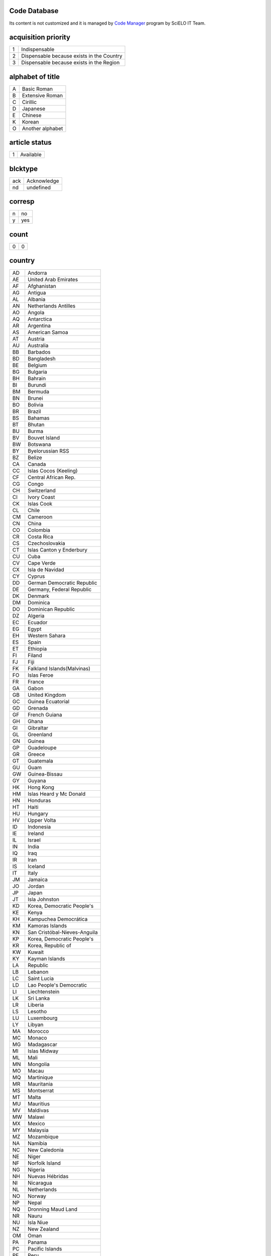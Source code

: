 .. pcprograms documentation master file, created by
   You can adapt this file completely to your liking, but it should at least
   contain the root `toctree` directive.

Code Database
=============

Its content is not customized and it is managed by `Code Manager <codemanager.html>`_ program by SciELO IT Team.


acquisition priority
====================
+-+-----------------------------------------+
|1|Indispensable                            |
+-+-----------------------------------------+
|2|Dispensable because exists in the Country|
+-+-----------------------------------------+
|3|Dispensable because exists in the Region |
+-+-----------------------------------------+

alphabet of title
=================
+-+----------------+
|A|Basic Roman     |
+-+----------------+
|B|Extensive Roman |
+-+----------------+
|C|Cirillic        |
+-+----------------+
|D|Japanese        |
+-+----------------+
|E|Chinese         |
+-+----------------+
|K|Korean          |
+-+----------------+
|O|Another alphabet|
+-+----------------+

article status
==============
+-+---------+
|1|Available|
+-+---------+

blcktype
========
+---+-----------+
|ack|Acknowledge|
+---+-----------+
|nd |undefined  |
+---+-----------+

corresp
=======
+-+---+
|n|no |
+-+---+
|y|yes|
+-+---+

count
=====
+-+-+
|0|0|
+-+-+

country
=======
+--+----------------------------+
|AD|Andorra                     |
+--+----------------------------+
|AE|United Arab Emirates        |
+--+----------------------------+
|AF|Afghanistan                 |
+--+----------------------------+
|AG|Antigua                     |
+--+----------------------------+
|AL|Albania                     |
+--+----------------------------+
|AN|Netherlands Antilles        |
+--+----------------------------+
|AO|Angola                      |
+--+----------------------------+
|AQ|Antarctica                  |
+--+----------------------------+
|AR|Argentina                   |
+--+----------------------------+
|AS|American Samoa              |
+--+----------------------------+
|AT|Austria                     |
+--+----------------------------+
|AU|Australia                   |
+--+----------------------------+
|BB|Barbados                    |
+--+----------------------------+
|BD|Bangladesh                  |
+--+----------------------------+
|BE|Belgium                     |
+--+----------------------------+
|BG|Bulgaria                    |
+--+----------------------------+
|BH|Bahrain                     |
+--+----------------------------+
|BI|Burundi                     |
+--+----------------------------+
|BM|Bermuda                     |
+--+----------------------------+
|BN|Brunei                      |
+--+----------------------------+
|BO|Bolivia                     |
+--+----------------------------+
|BR|Brazil                      |
+--+----------------------------+
|BS|Bahamas                     |
+--+----------------------------+
|BT|Bhutan                      |
+--+----------------------------+
|BU|Burma                       |
+--+----------------------------+
|BV|Bouvet Island               |
+--+----------------------------+
|BW|Botswana                    |
+--+----------------------------+
|BY|Byelorussian RSS            |
+--+----------------------------+
|BZ|Belize                      |
+--+----------------------------+
|CA|Canada                      |
+--+----------------------------+
|CC|Islas Cocos (Keeling)       |
+--+----------------------------+
|CF|Central African Rep.        |
+--+----------------------------+
|CG|Congo                       |
+--+----------------------------+
|CH|Switzerland                 |
+--+----------------------------+
|CI|Ivory Coast                 |
+--+----------------------------+
|CK|Islas Cook                  |
+--+----------------------------+
|CL|Chile                       |
+--+----------------------------+
|CM|Cameroon                    |
+--+----------------------------+
|CN|China                       |
+--+----------------------------+
|CO|Colombia                    |
+--+----------------------------+
|CR|Costa Rica                  |
+--+----------------------------+
|CS|Czechoslovakia              |
+--+----------------------------+
|CT|Islas Canton y Enderbury    |
+--+----------------------------+
|CU|Cuba                        |
+--+----------------------------+
|CV|Cape Verde                  |
+--+----------------------------+
|CX|Isla de Navidad             |
+--+----------------------------+
|CY|Cyprus                      |
+--+----------------------------+
|DD|German Democratic Republic  |
+--+----------------------------+
|DE|Germany, Federal Republic   |
+--+----------------------------+
|DK|Denmark                     |
+--+----------------------------+
|DM|Dominica                    |
+--+----------------------------+
|DO|Dominican Republic          |
+--+----------------------------+
|DZ|Algeria                     |
+--+----------------------------+
|EC|Ecuador                     |
+--+----------------------------+
|EG|Egypt                       |
+--+----------------------------+
|EH|Western Sahara              |
+--+----------------------------+
|ES|Spain                       |
+--+----------------------------+
|ET|Ethiopia                    |
+--+----------------------------+
|FI|Filand                      |
+--+----------------------------+
|FJ|Fiji                        |
+--+----------------------------+
|FK|Falkland Islands(Malvinas)  |
+--+----------------------------+
|FO|Islas Feroe                 |
+--+----------------------------+
|FR|France                      |
+--+----------------------------+
|GA|Gabon                       |
+--+----------------------------+
|GB|United Kingdom              |
+--+----------------------------+
|GC|Guinea Ecuatorial           |
+--+----------------------------+
|GD|Grenada                     |
+--+----------------------------+
|GF|French Guiana               |
+--+----------------------------+
|GH|Ghana                       |
+--+----------------------------+
|GI|Gibraltar                   |
+--+----------------------------+
|GL|Greenland                   |
+--+----------------------------+
|GN|Guinea                      |
+--+----------------------------+
|GP|Guadeloupe                  |
+--+----------------------------+
|GR|Greece                      |
+--+----------------------------+
|GT|Guatemala                   |
+--+----------------------------+
|GU|Guam                        |
+--+----------------------------+
|GW|Guinea-Bissau               |
+--+----------------------------+
|GY|Guyana                      |
+--+----------------------------+
|HK|Hong Kong                   |
+--+----------------------------+
|HM|Islas Heard y Mc Donald     |
+--+----------------------------+
|HN|Honduras                    |
+--+----------------------------+
|HT|Haiti                       |
+--+----------------------------+
|HU|Hungary                     |
+--+----------------------------+
|HV|Upper Volta                 |
+--+----------------------------+
|ID|Indonesia                   |
+--+----------------------------+
|IE|Ireland                     |
+--+----------------------------+
|IL|Israel                      |
+--+----------------------------+
|IN|India                       |
+--+----------------------------+
|IQ|Iraq                        |
+--+----------------------------+
|IR|Iran                        |
+--+----------------------------+
|IS|Iceland                     |
+--+----------------------------+
|IT|Italy                       |
+--+----------------------------+
|JM|Jamaica                     |
+--+----------------------------+
|JO|Jordan                      |
+--+----------------------------+
|JP|Japan                       |
+--+----------------------------+
|JT|Isla Johnston               |
+--+----------------------------+
|KD|Korea, Democratic People's  |
+--+----------------------------+
|KE|Kenya                       |
+--+----------------------------+
|KH|Kampuchea Democrática       |
+--+----------------------------+
|KM|Kamoras Islands             |
+--+----------------------------+
|KN|San Cristóbal-Nieves-Anguila|
+--+----------------------------+
|KP|Korea, Democratic People's  |
+--+----------------------------+
|KR|Korea, Republic of          |
+--+----------------------------+
|KW|Kuwait                      |
+--+----------------------------+
|KY|Kayman Islands              |
+--+----------------------------+
|LA|Republic                    |
+--+----------------------------+
|LB|Lebanon                     |
+--+----------------------------+
|LC|Saint Lucia                 |
+--+----------------------------+
|LD|Lao People's Democratic     |
+--+----------------------------+
|LI|Liechtenstein               |
+--+----------------------------+
|LK|Sri Lanka                   |
+--+----------------------------+
|LR|Liberia                     |
+--+----------------------------+
|LS|Lesotho                     |
+--+----------------------------+
|LU|Luxembourg                  |
+--+----------------------------+
|LY|Libyan                      |
+--+----------------------------+
|MA|Morocco                     |
+--+----------------------------+
|MC|Monaco                      |
+--+----------------------------+
|MG|Madagascar                  |
+--+----------------------------+
|MI|Islas Midway                |
+--+----------------------------+
|ML|Mali                        |
+--+----------------------------+
|MN|Mongolia                    |
+--+----------------------------+
|MO|Macau                       |
+--+----------------------------+
|MQ|Martinique                  |
+--+----------------------------+
|MR|Mauritania                  |
+--+----------------------------+
|MS|Montserrat                  |
+--+----------------------------+
|MT|Malta                       |
+--+----------------------------+
|MU|Mauritius                   |
+--+----------------------------+
|MV|Maldivas                    |
+--+----------------------------+
|MW|Malawi                      |
+--+----------------------------+
|MX|Mexico                      |
+--+----------------------------+
|MY|Malaysia                    |
+--+----------------------------+
|MZ|Mozambique                  |
+--+----------------------------+
|NA|Namibia                     |
+--+----------------------------+
|NC|New Caledonia               |
+--+----------------------------+
|NE|Niger                       |
+--+----------------------------+
|NF|Norfolk Island              |
+--+----------------------------+
|NG|Nigeria                     |
+--+----------------------------+
|NH|Nuevas Hébridas             |
+--+----------------------------+
|NI|Nicaragua                   |
+--+----------------------------+
|NL|Netherlands                 |
+--+----------------------------+
|NO|Norway                      |
+--+----------------------------+
|NP|Nepal                       |
+--+----------------------------+
|NQ|Dronning Maud Land          |
+--+----------------------------+
|NR|Nauru                       |
+--+----------------------------+
|NU|Isla Niue                   |
+--+----------------------------+
|NZ|New Zealand                 |
+--+----------------------------+
|OM|Oman                        |
+--+----------------------------+
|PA|Panama                      |
+--+----------------------------+
|PC|Pacific Islands             |
+--+----------------------------+
|PE|Peru                        |
+--+----------------------------+
|PF|French Polynesia            |
+--+----------------------------+
|PG|Papua New Guinea            |
+--+----------------------------+
|PH|Philippines                 |
+--+----------------------------+
|PK|Pakistan                    |
+--+----------------------------+
|PL|Poland                      |
+--+----------------------------+
|PM|S. Pedro y Miguelón         |
+--+----------------------------+
|PN|Islas Pitcairn              |
+--+----------------------------+
|PR|Puerto Rico                 |
+--+----------------------------+
|PT|Portugal                    |
+--+----------------------------+
|PU|Islands Miscellaneous       |
+--+----------------------------+
|PY|Paraguay                    |
+--+----------------------------+
|QA|Qatar                       |
+--+----------------------------+
|RE|Réunion                     |
+--+----------------------------+
|RO|Romania                     |
+--+----------------------------+
|RW|Rwanda                      |
+--+----------------------------+
|SA|Saudi Arabia                |
+--+----------------------------+
|SB|Islas Salomón Británico     |
+--+----------------------------+
|SC|Seichelles                  |
+--+----------------------------+
|SD|Sudan                       |
+--+----------------------------+
|SE|Sweden                      |
+--+----------------------------+
|SG|Singapur                    |
+--+----------------------------+
|SH|St. Helena                  |
+--+----------------------------+
|SJ|Islas Svalbard y Jan Mayen  |
+--+----------------------------+
|SK|Sikkim                      |
+--+----------------------------+
|SL|Sierra Leone                |
+--+----------------------------+
|SM|San Marino                  |
+--+----------------------------+
|SN|Senegal                     |
+--+----------------------------+
|SO|Somalia                     |
+--+----------------------------+
|SR|Suriname                    |
+--+----------------------------+
|ST|Sao Tome and Principe       |
+--+----------------------------+
|SU|URSS                        |
+--+----------------------------+
|SV|El Salvador                 |
+--+----------------------------+
|SY|Syrian Arab Republic        |
+--+----------------------------+
|SZ|Swaziland                   |
+--+----------------------------+
|TC|Turks and Caicos Islands    |
+--+----------------------------+
|TD|Chad                        |
+--+----------------------------+
|TG|Togo                        |
+--+----------------------------+
|TH|Thailand                    |
+--+----------------------------+
|TK|Islas Tokelau               |
+--+----------------------------+
|TN|Tunisia                     |
+--+----------------------------+
|TO|Tonga                       |
+--+----------------------------+
|TR|Turkey                      |
+--+----------------------------+
|TT|Trinidad and Tobago         |
+--+----------------------------+
|TW|Taiwan                      |
+--+----------------------------+
|TZ|Tanzania                    |
+--+----------------------------+
|UA|Ukrainian RSS               |
+--+----------------------------+
|UG|Uganda                      |
+--+----------------------------+
|UP|United States Pacific       |
+--+----------------------------+
|US|United States               |
+--+----------------------------+
|UY|Uruguay                     |
+--+----------------------------+
|VA|Vatican City State          |
+--+----------------------------+
|VC|Saint Vincent               |
+--+----------------------------+
|VE|Venezuela                   |
+--+----------------------------+
|VG|British Virgin Islands      |
+--+----------------------------+
|VN|Viet Nam                    |
+--+----------------------------+
|VU|Vanuatu                     |
+--+----------------------------+
|WF|Islas Wallis y Futuna       |
+--+----------------------------+
|WK|Isla Wake                   |
+--+----------------------------+
|WS|Samoa                       |
+--+----------------------------+
|YD|Yemen, Democratic           |
+--+----------------------------+
|YE|Yemen                       |
+--+----------------------------+
|YU|Iugoslavia                  |
+--+----------------------------+
|ZA|South Africa                |
+--+----------------------------+
|ZM|Zambia                      |
+--+----------------------------+
|ZR|Zaire                       |
+--+----------------------------+
|nd|Not defined                 |
+--+----------------------------+

ctdbid
======
+------+---------------------------------------------------------------------------+
|ACTR  |ACTR - Australian Clinical Trials Registry                                 |
+------+---------------------------------------------------------------------------+
|CT    |CT - Clinicaltrials.gov                                                    |
+------+---------------------------------------------------------------------------+
|ChiCTR|ChiCTR - Chinese Clinical Trial Register                                   |
+------+---------------------------------------------------------------------------+
|ISRCTN|ISRCTN - International Standard Randomised Controlled Trial Number Register|
+------+---------------------------------------------------------------------------+
|NTR   |NTR - Nederlands Trial Register                                            |
+------+---------------------------------------------------------------------------+
|UMIN  |UMIN - University Hospital Medical Information Network                     |
+------+---------------------------------------------------------------------------+

ctrbidtp
========
+-----+-----+
|ORCID|ORCID|
+-----+-----+

date
====
+-----+---------+
|Apr. |April    |
+-----+---------+
|Aug. |August   |
+-----+---------+
|Dec. |December |
+-----+---------+
|Feb. |February |
+-----+---------+
|Jan. |January  |
+-----+---------+
|July |July     |
+-----+---------+
|Jun. |June     |
+-----+---------+
|Mar. |March    |
+-----+---------+
|May  |May      |
+-----+---------+
|Nov. |November |
+-----+---------+
|Oct. |October  |
+-----+---------+
|Sept.|September|
+-----+---------+

dateiso
=======
+--------+--------+
|00000000|00000000|
+--------+--------+

deceased
========
+-+---+
|n|no |
+-+---+
|y|yes|
+-+---+

deposid
=======
+-+-------+
|1|Unicamp|
+-+-------+
|2|Unifesp|
+-+-------+
|3|Unesp  |
+-+-------+
|4|USP    |
+-+-------+
|5|ITA    |
+-+-------+
|6|UFSCar |
+-+-------+

doctopic
========
+--+-------------------+
|ab|abstracts          |
+--+-------------------+
|an|announcements      |
+--+-------------------+
|ax|annex              |
+--+-------------------+
|co|comments           |
+--+-------------------+
|cr|case report        |
+--+-------------------+
|ct|clinical trial     |
+--+-------------------+
|ed|editorial          |
+--+-------------------+
|er|correction         |
+--+-------------------+
|in|interview          |
+--+-------------------+
|le|letter             |
+--+-------------------+
|mt|methodology        |
+--+-------------------+
|oa|original article   |
+--+-------------------+
|pr|press release      |
+--+-------------------+
|pv|point-of-view      |
+--+-------------------+
|ra|review article     |
+--+-------------------+
|rc|recount            |
+--+-------------------+
|rn|research note      |
+--+-------------------+
|sc|brief communication|
+--+-------------------+
|tr|technical report   |
+--+-------------------+
|up|update             |
+--+-------------------+

doctype
=======
+---------------------+-----------------------------------+
|addended-article     |addended-article                   |
+---------------------+-----------------------------------+
|addendum             |addendum                           |
+---------------------+-----------------------------------+
|article              |article                            |
+---------------------+-----------------------------------+
|au                   |audio                              |
+---------------------+-----------------------------------+
|book                 |book                               |
+---------------------+-----------------------------------+
|chapter              |chapter                            |
+---------------------+-----------------------------------+
|commentary-article   |commentary-article                 |
+---------------------+-----------------------------------+
|companion            |companion                          |
+---------------------+-----------------------------------+
|corrected-article    |corrected-article                  |
+---------------------+-----------------------------------+
|database             |database                           |
+---------------------+-----------------------------------+
|figure               |figure                             |
+---------------------+-----------------------------------+
|letter               |letter                             |
+---------------------+-----------------------------------+
|object-of-concern    |object-of-concern                  |
+---------------------+-----------------------------------+
|other-object         |other object                       |
+---------------------+-----------------------------------+
|other-related-type   |other related type                 |
+---------------------+-----------------------------------+
|other-source         |other source                       |
+---------------------+-----------------------------------+
|peer-review          |peer-review                        |
+---------------------+-----------------------------------+
|peer-reviewed-article|peer-reviewed-article              |
+---------------------+-----------------------------------+
|pr                   |press release                      |
+---------------------+-----------------------------------+
|retracted-article    |retracted-article                  |
+---------------------+-----------------------------------+
|table                |table                              |
+---------------------+-----------------------------------+
|unknown              |- choose one of the options below -|
+---------------------+-----------------------------------+
|unknown-object       |-- objects --                      |
+---------------------+-----------------------------------+
|unknown-related-type |-- related types --                |
+---------------------+-----------------------------------+
|unknown-source       |-- sources --                      |
+---------------------+-----------------------------------+
|vi                   |video                              |
+---------------------+-----------------------------------+

eqcontr
=======
+-+---+
|n|no |
+-+---+
|y|yes|
+-+---+

fntype
======
+-------------------------+--------------------------------------------------------------------------------------------------------+
|abbr                     |Abbreviations                                                                                           |
+-------------------------+--------------------------------------------------------------------------------------------------------+
|author                   |Some footnote type, other than those enumerated, but related to author.                                 |
+-------------------------+--------------------------------------------------------------------------------------------------------+
|com                      |Communicated-by information                                                                             |
+-------------------------+--------------------------------------------------------------------------------------------------------+
|con                      |Contributed-by information                                                                              |
+-------------------------+--------------------------------------------------------------------------------------------------------+
|conflict                 |Conflict of interest statements                                                                         |
+-------------------------+--------------------------------------------------------------------------------------------------------+
|corresp                  |Corresponding author information not identified separately, but merely footnoted                        |
+-------------------------+--------------------------------------------------------------------------------------------------------+
|current-aff              |Contributor's current affiliation                                                                       |
+-------------------------+--------------------------------------------------------------------------------------------------------+
|deceased                 |Person has died since article was written                                                               |
+-------------------------+--------------------------------------------------------------------------------------------------------+
|edited-by                |Contributor has the role of an editor                                                                   |
+-------------------------+--------------------------------------------------------------------------------------------------------+
|equal                    |Contributed equally to the creation of the document                                                     |
+-------------------------+--------------------------------------------------------------------------------------------------------+
|financial-disclosure     |Statement of funding or denial of funds received in support of the research on which an article is based|
+-------------------------+--------------------------------------------------------------------------------------------------------+
|on-leave                 |Contributor is on sabbatical or other leave of absence                                                  |
+-------------------------+--------------------------------------------------------------------------------------------------------+
|other                    |Some footnote type, other than those enumerated.                                                        |
+-------------------------+--------------------------------------------------------------------------------------------------------+
|participating-researchers|Contributor was a researcher for an article                                                             |
+-------------------------+--------------------------------------------------------------------------------------------------------+
|present-address          |Contributor's current address                                                                           |
+-------------------------+--------------------------------------------------------------------------------------------------------+
|presented-at             |Conference, colloquium, or other occasion at which this paper was presented                             |
+-------------------------+--------------------------------------------------------------------------------------------------------+
|presented-by             |Contributor who presented the material                                                                  |
+-------------------------+--------------------------------------------------------------------------------------------------------+
|previously-at            |Contributor's previous location or affiliation                                                          |
+-------------------------+--------------------------------------------------------------------------------------------------------+
|study-group-members      |Contributor was a member of the study group for the research                                            |
+-------------------------+--------------------------------------------------------------------------------------------------------+
|supplementary-material   |Points to or describes supplementary material for the article                                           |
+-------------------------+--------------------------------------------------------------------------------------------------------+
|supported-by             |Research upon which an article is based was supported by some entity                                    |
+-------------------------+--------------------------------------------------------------------------------------------------------+

frequency
=========
+-+-----------------------------+
|?|Unknown                      |
+-+-----------------------------+
|A|Annual                       |
+-+-----------------------------+
|B|Bimonthly (every two months) |
+-+-----------------------------+
|C|Semiweekly (twice a week)    |
+-+-----------------------------+
|D|Daily                        |
+-+-----------------------------+
|E|Biweekly (every two weeks)   |
+-+-----------------------------+
|F|Semiannual (twice a year)    |
+-+-----------------------------+
|G|Biennial (every two years)   |
+-+-----------------------------+
|H|Triennial (every three years)|
+-+-----------------------------+
|I|Three times a week           |
+-+-----------------------------+
|J|Three times a month          |
+-+-----------------------------+
|K|Irregular (known to be so)   |
+-+-----------------------------+
|M|Monthly                      |
+-+-----------------------------+
|Q|Quarterly                    |
+-+-----------------------------+
|S|Semimonthly (twice a month)  |
+-+-----------------------------+
|T|Three times a year           |
+-+-----------------------------+
|W|Weekly                       |
+-+-----------------------------+
|Z|Other frequencies            |
+-+-----------------------------+

from
====
+--------+--------+
|00000000|00000000|
+--------+--------+

ftp
===
+---+-------------------------------------------+
|art|article based - a PDF file for each article|
+---+-------------------------------------------+
|iss|issue based - a PDF file for each issue    |
+---+-------------------------------------------+
|na |Not Available                              |
+---+-------------------------------------------+

ftype
=====
+------------------+------------------+
|audiogram         |audiogram         |
+------------------+------------------+
|cardiogram        |cardiogram        |
+------------------+------------------+
|cartoon           |cartoon           |
+------------------+------------------+
|chart             |chart             |
+------------------+------------------+
|chemical structure|chemical structure|
+------------------+------------------+
|dendrogram        |dendrogram        |
+------------------+------------------+
|diagram           |diagram           |
+------------------+------------------+
|drawing           |drawing           |
+------------------+------------------+
|exihibit          |exihibit          |
+------------------+------------------+
|graphic           |graphic           |
+------------------+------------------+
|illustration      |illustration      |
+------------------+------------------+
|map               |map               |
+------------------+------------------+
|medical image     |medical image     |
+------------------+------------------+
|other             |other             |
+------------------+------------------+
|photo             |photo             |
+------------------+------------------+
|photomicrograph   |photomicrograph   |
+------------------+------------------+
|plate             |plate             |
+------------------+------------------+
|polysomnogram     |polysomnogram     |
+------------------+------------------+
|schema            |schema            |
+------------------+------------------+
|workflow          |workflow          |
+------------------+------------------+

hcomment
========
+-+----------------------+
|0|people can not comment|
+-+----------------------+
|1|people can comment    |
+-+----------------------+

history
=======
+-+---------------------------------+
|D|Ceased                           |
+-+---------------------------------+
|E|Not open access                  |
+-+---------------------------------+
|S|Indexing interrupted by committee|
+-+---------------------------------+

id
==
+--+-----------+
|nd|Not defined|
+--+-----------+

idiom interface
===============
+--+----------+
|en|English   |
+--+----------+
|es|Spanish   |
+--+----------+
|pt|Portuguese|
+--+----------+

illustrative material type
==========================
+----+------------------------+
|gra |graphic                 |
+----+------------------------+
|ilus|figure                  |
+----+------------------------+
|map |map                     |
+----+------------------------+
|nd  |no illustrative material|
+----+------------------------+
|tab |table                   |
+----+------------------------+

indexing coverage
=================
+--+--------------------+
|BA|Biological Abstracts|
+--+--------------------+
|EM|Excerpta Medica     |
+--+--------------------+
|IM|Index Medicus       |
+--+--------------------+
|LL|LILACS              |
+--+--------------------+
|SP|Salud Publica       |
+--+--------------------+

issn type
=========
+-----+-------------+
|CDROM|CD-ROM ISSN  |
+-----+-------------+
|DISKT|Diskette ISSN|
+-----+-------------+
|ONLIN|On line ISSN |
+-----+-------------+
|PRINT|PRINT ISSN   |
+-----+-------------+

issue status
============
+-+-----------------+
|0|Not available    |
+-+-----------------+
|1|Available        |
+-+-----------------+
|2|Partial available|
+-+-----------------+

keyword priority level
======================
+-+---------+
|m|main     |
+-+---------+
|s|secondary|
+-+---------+

language
========
+--+-----------+
|af|Afrikaans  |
+--+-----------+
|ar|Arabic     |
+--+-----------+
|bg|Bulgarian  |
+--+-----------+
|ca|Catalan    |
+--+-----------+
|ch|Chinese    |
+--+-----------+
|cs|Czech      |
+--+-----------+
|da|Danish     |
+--+-----------+
|de|German     |
+--+-----------+
|en|English    |
+--+-----------+
|eo|Esperanto  |
+--+-----------+
|es|Spanish    |
+--+-----------+
|eu|Basque     |
+--+-----------+
|fr|French     |
+--+-----------+
|gl|Galician   |
+--+-----------+
|gr|Greek      |
+--+-----------+
|he|Hebrew     |
+--+-----------+
|hi|Hindi      |
+--+-----------+
|hu|Hungarian  |
+--+-----------+
|ia|Interlingua|
+--+-----------+
|ie|Interlingue|
+--+-----------+
|in|Indonesian |
+--+-----------+
|it|Italian    |
+--+-----------+
|ja|Japanese   |
+--+-----------+
|ko|Korean     |
+--+-----------+
|la|Latin      |
+--+-----------+
|nl|Dutch      |
+--+-----------+
|no|Norwergian |
+--+-----------+
|pl|Polish     |
+--+-----------+
|pt|Portuguese |
+--+-----------+
|ro|Romanian   |
+--+-----------+
|ru|Russian    |
+--+-----------+
|sa|Sanskrit   |
+--+-----------+
|sh|Serbo-Croat|
+--+-----------+
|sk|Slovak     |
+--+-----------+
|sn|Slovenian  |
+--+-----------+
|sv|Swedish    |
+--+-----------+
|tr|Turkish    |
+--+-----------+
|uk|Ukrainian  |
+--+-----------+
|ur|Urdu       |
+--+-----------+
|zz|Other      |
+--+-----------+

license_text
============
+--------+--------------------------------------------------------------------------------------------------------------------------------------------------------------------------------------------------------------------------------------------------------------------------------------------------------------------------------------------------------------------------------------------------------------+
|BY      |<a rel="license" href="http://creativecommons.org/licenses/by/3.0/"><img alt="Creative Commons License" style="border-width:0" src="http://i.creativecommons.org/l/by/3.0/80x15.png" /></a> All the contents of this journal, except where otherwise noted, is licensed under a  <a rel="license" href="http://creativecommons.org/licenses/by/3.0/">Creative Commons Attribution License</a>                 |
+--------+--------------------------------------------------------------------------------------------------------------------------------------------------------------------------------------------------------------------------------------------------------------------------------------------------------------------------------------------------------------------------------------------------------------+
|BY-NC   |<a rel="license" href="http://creativecommons.org/licenses/by-nc/3.0/"><img alt="Creative Commons License" style="border-width:0" src="http://i.creativecommons.org/l/by-nc/3.0/80x15.png" /></a> All the contents of this journal, except where otherwise noted, is licensed under a <a rel="license" href="http://creativecommons.org/licenses/by-nc/3.0/">Creative Commons Attribution License</a>         |
+--------+--------------------------------------------------------------------------------------------------------------------------------------------------------------------------------------------------------------------------------------------------------------------------------------------------------------------------------------------------------------------------------------------------------------+
|BY-NC-SA|<a rel="license" href="http://creativecommons.org/licenses/by-nc-sa/3.0/"><img alt="Creative Commons License" style="border-width:0" src="http://i.creativecommons.org/l/by-nc-sa/3.0/80x15.png" /></a> All the contents of this journal, except where otherwise noted, is licensed under a <a rel="license" href="http://creativecommons.org/licenses/by-nc-sa/3.0/">Creative Commons Attribution License</a>|
+--------+--------------------------------------------------------------------------------------------------------------------------------------------------------------------------------------------------------------------------------------------------------------------------------------------------------------------------------------------------------------------------------------------------------------+
|nd      |<p> </p>                                                                                                                                                                                                                                                                                                                                                                                                      |
+--------+--------------------------------------------------------------------------------------------------------------------------------------------------------------------------------------------------------------------------------------------------------------------------------------------------------------------------------------------------------------------------------------------------------------+

lictype
=======
+-----------+-----------+
|nd         |not defined|
+-----------+-----------+
|open-access|open access|
+-----------+-----------+

listtype
========
+-----------+-------------------------------------------------------------------------------+
|alpha-lower|Ordered list. Prefix character is a lowercase alphabetical character           |
+-----------+-------------------------------------------------------------------------------+
|alpha-upper|Ordered list. Prefix character is an uppercase alphabetical character          |
+-----------+-------------------------------------------------------------------------------+
|bullet     |Unordered or bulleted list. Prefix character is a bullet, dash, or other symbol|
+-----------+-------------------------------------------------------------------------------+
|order      |Ordered list. Prefix character is a number or a letter, depending on style     |
+-----------+-------------------------------------------------------------------------------+
|roman-lower|Ordered list. Prefix character is a lowercase roman numeral                    |
+-----------+-------------------------------------------------------------------------------+
|roman-upper|Ordered list. Prefix character is an uppercase roman numeral                   |
+-----------+-------------------------------------------------------------------------------+
|simple     |Simple or plain list (No prefix character before each item)                    |
+-----------+-------------------------------------------------------------------------------+

literature type
===============
+---+--------------------------------------------------+
|C  |Conference                                        |
+---+--------------------------------------------------+
|M  |Monograph                                         |
+---+--------------------------------------------------+
|MC |Conference papers as Monograph                    |
+---+--------------------------------------------------+
|MP |Project papers as Monograph                       |
+---+--------------------------------------------------+
|MPC|Project and Conference papers as monograph        |
+---+--------------------------------------------------+
|MS |Monograph Series                                  |
+---+--------------------------------------------------+
|MSC|Conference papers as Monograph Series             |
+---+--------------------------------------------------+
|MSP|Project papers as Monograph Series                |
+---+--------------------------------------------------+
|N  |Document in a non conventional form               |
+---+--------------------------------------------------+
|NC |Conference papers in a non conventional form      |
+---+--------------------------------------------------+
|NP |Project papers in a non conventional form         |
+---+--------------------------------------------------+
|P  |Project                                           |
+---+--------------------------------------------------+
|S  |Serial                                            |
+---+--------------------------------------------------+
|SC |Conference papers as Periodical Series            |
+---+--------------------------------------------------+
|SCP|Conference and Project papers as periodical series|
+---+--------------------------------------------------+
|SP |Project papers as Periodical Series               |
+---+--------------------------------------------------+
|T  |Thesis and Dissertation                           |
+---+--------------------------------------------------+
|TS |Thesis Series                                     |
+---+--------------------------------------------------+

month
=====
+--+-----+
|1 |Jan. |
+--+-----+
|10|Oct. |
+--+-----+
|11|Nov. |
+--+-----+
|12|Dec. |
+--+-----+
|2 |Feb. |
+--+-----+
|3 |Mar. |
+--+-----+
|4 |Apr. |
+--+-----+
|5 |May  |
+--+-----+
|6 |June |
+--+-----+
|7 |July |
+--+-----+
|8 |Aug. |
+--+-----+
|9 |Sept.|
+--+-----+

no
==
+-+-+
|0|0|
+-+-+

orgdiv
======
+--+--+
|nd|nd|
+--+--+

orgdiv1
=======
+--+--+
|nd|nd|
+--+--+

orgdiv2
=======
+--+--+
|nd|nd|
+--+--+

orgdiv3
=======
+--+--+
|nd|nd|
+--+--+

orgname
=======
+--+--+
|nd|nd|
+--+--+

pages
=====
+---+---+
|0-0|0-0|
+---+---+

pii
===
+--+-----------+
|nd|Not defined|
+--+-----------+

publication level
=================
+--+--------------------+
|CT|Scientific/technical|
+--+--------------------+
|DI|Divulgation         |
+--+--------------------+

pubtype
=======
+----+----------------------+
|epub|electronic publication|
+----+----------------------+
|ppub|print publication     |
+----+----------------------+

ref-type
========
+----------------------+--------------------------+
|aff                   |Affiliation               |
+----------------------+--------------------------+
|app                   |Appendix                  |
+----------------------+--------------------------+
|author-notes          |Author notes              |
+----------------------+--------------------------+
|bibr                  |Bibliographic reference   |
+----------------------+--------------------------+
|boxed-text            |Textbox or sidebar        |
+----------------------+--------------------------+
|chem                  |Chemical structure        |
+----------------------+--------------------------+
|contrib               |Contributor               |
+----------------------+--------------------------+
|corresp               |Corresponding author      |
+----------------------+--------------------------+
|disp-formula          |Display formula           |
+----------------------+--------------------------+
|fig                   |Figure or group of figures|
+----------------------+--------------------------+
|fn                    |Footnote                  |
+----------------------+--------------------------+
|kwd                   |Keyword                   |
+----------------------+--------------------------+
|list                  |List or list item         |
+----------------------+--------------------------+
|other                 |None of the items listed  |
+----------------------+--------------------------+
|plate                 |Plate                     |
+----------------------+--------------------------+
|scheme                |Scheme                    |
+----------------------+--------------------------+
|sec                   |Section                   |
+----------------------+--------------------------+
|statement             |Statement                 |
+----------------------+--------------------------+
|supplementary-material|Supplementary information |
+----------------------+--------------------------+
|table                 |Table or group of tables  |
+----------------------+--------------------------+

rid
===
+--+-----------+
|nd|Not defined|
+--+-----------+

role
====
+-----+-----------+
|coord|coordinator|
+-----+-----------+
|ed   |publisher  |
+-----+-----------+
|nd   |Not defined|
+-----+-----------+
|org  |organizer  |
+-----+-----------+
|tr   |translator |
+-----+-----------+

scheme
======
+----+--------------------------+
|decs|Health Science Descriptors|
+----+--------------------------+
|nd  |No Descriptor             |
+----+--------------------------+

scielonet
=========
+--+----------------------+
|1 |SciELO Brasil         |
+--+----------------------+
|10|SciELO Argentina      |
+--+----------------------+
|11|SciELO Biodiversidade |
+--+----------------------+
|12|SciELO Bolivia        |
+--+----------------------+
|13|SciELO España         |
+--+----------------------+
|14|SciELO Jamaica        |
+--+----------------------+
|15|SciELO México         |
+--+----------------------+
|16|SciELO Perú           |
+--+----------------------+
|17|SciELO Portugal       |
+--+----------------------+
|18|SciELO Venezuela      |
+--+----------------------+
|19|SciELO Adolec         |
+--+----------------------+
|2 |SciELO Chile          |
+--+----------------------+
|20|SciELO Social Sciences|
+--+----------------------+
|21|SciELO Paraguay       |
+--+----------------------+
|22|SciELO Ecuador        |
+--+----------------------+
|23|SciELO Caribbean      |
+--+----------------------+
|24|SciELO South Africa   |
+--+----------------------+
|3 |SciELO Salud Pública  |
+--+----------------------+
|4 |SciELO BEEP           |
+--+----------------------+
|5 |SciELO Ecler          |
+--+----------------------+
|6 |SciELO Cuba           |
+--+----------------------+
|7 |SciELO Colombia       |
+--+----------------------+
|8 |SciELO Costa Rica     |
+--+----------------------+
|9 |SciELO Uruguay        |
+--+----------------------+

sec-type
========
+------------------------------+----------------------------------+
|cases                         |Cases/Case Reports                |
+------------------------------+----------------------------------+
|conclusions                   |Conclusions/Comment               |
+------------------------------+----------------------------------+
|discussion                    |Discussion/Interpretation         |
+------------------------------+----------------------------------+
|intro                         |Introduction/Synopsis             |
+------------------------------+----------------------------------+
|materials                     |Materials                         |
+------------------------------+----------------------------------+
|materials|methods             |* Materials and Methodology       |
+------------------------------+----------------------------------+
|methods                       |Methods/Methodology/Procedures    |
+------------------------------+----------------------------------+
|nd                            |undefined                         |
+------------------------------+----------------------------------+
|results                       |Results/Statement of Findings     |
+------------------------------+----------------------------------+
|results|conclusions           |* Results and Conclusions         |
+------------------------------+----------------------------------+
|results|discussion            |* Results and Discussion          |
+------------------------------+----------------------------------+
|results|discussion|conclusions|* Results, Discussion, Conclusions|
+------------------------------+----------------------------------+
|subjects                      |Subjects/Participants/Patients    |
+------------------------------+----------------------------------+
|supplementary-material        |Supplementary materials           |
+------------------------------+----------------------------------+

standard
========
+-------+-------------------------------------------------------------------------------------------+
|apa    |American Psychological Association                                                         |
+-------+-------------------------------------------------------------------------------------------+
|iso690 |iso 690/87 - international standard organization                                           |
+-------+-------------------------------------------------------------------------------------------+
|nbr6023|nbr 6023/89 - associação nacional de normas técnicas                                       |
+-------+-------------------------------------------------------------------------------------------+
|other  |other standard                                                                             |
+-------+-------------------------------------------------------------------------------------------+
|vancouv|the vancouver group - uniform requirements for manuscripts submitted to biomedical journals|
+-------+-------------------------------------------------------------------------------------------+

state
=====
+--+-------------------+
|AC|Acre               |
+--+-------------------+
|AL|Alagoas            |
+--+-------------------+
|AM|Amazonas           |
+--+-------------------+
|AP|Amapá              |
+--+-------------------+
|BA|Bahia              |
+--+-------------------+
|CE|Ceará              |
+--+-------------------+
|DF|Distrito Federal   |
+--+-------------------+
|ES|Espírito Santo     |
+--+-------------------+
|FN|Fernando de Noronha|
+--+-------------------+
|GO|Goiás              |
+--+-------------------+
|MA|Maranhão           |
+--+-------------------+
|MG|Minas Gerais       |
+--+-------------------+
|MS|Mato Grosso do Sul |
+--+-------------------+
|MT|Mato Grosso        |
+--+-------------------+
|PA|Pará               |
+--+-------------------+
|PB|Paraíba            |
+--+-------------------+
|PE|Pernambuco         |
+--+-------------------+
|PI|Piauí              |
+--+-------------------+
|PR|Paraná             |
+--+-------------------+
|RJ|Rio de Janeiro     |
+--+-------------------+
|RN|Rio Grande do Norte|
+--+-------------------+
|RO|Rondônia           |
+--+-------------------+
|RR|Roraima            |
+--+-------------------+
|RS|Rio Grande do Sul  |
+--+-------------------+
|SC|Santa Catarina     |
+--+-------------------+
|SE|Sergipe            |
+--+-------------------+
|SP|São Paulo          |
+--+-------------------+

status
======
+-+------------+
|?|Unknown     |
+-+------------+
|C|Current     |
+-+------------+
|D|Ceased      |
+-+------------+
|R|Reports only|
+-+------------+
|S|Suspended   |
+-+------------+

stitle
======
+------------------------------+----------------------------------------------------------------+
|Acta Cir. Bras.               |Acta Cirurgica Brasileira                                       |
+------------------------------+----------------------------------------------------------------+
|Bragantia                     |Bragantia                                                       |
+------------------------------+----------------------------------------------------------------+
|Braz J Med Biol Res           |Brazilian Journal of Medical and Biological Research            |
+------------------------------+----------------------------------------------------------------+
|Braz. J. Chem. Eng.           |Brazilian Journal of Chemical Engineering                       |
+------------------------------+----------------------------------------------------------------+
|Braz. J. Genet.               |Brazilian Journal of Genetics                                   |
+------------------------------+----------------------------------------------------------------+
|Braz. J. Phys.                |Brazilian Journal of Physics                                    |
+------------------------------+----------------------------------------------------------------+
|Cad. CEDES                    |Cadernos CEDES                                                  |
+------------------------------+----------------------------------------------------------------+
|Cad. Saúde Púbica             |Cadernos de Saúde Pública                                       |
+------------------------------+----------------------------------------------------------------+
|Ci. Inf.                      |Ciência da Informação                                           |
+------------------------------+----------------------------------------------------------------+
|Ciênc. Tecnol. Aliment.       |Ciência e Tecnologia de Alimentos                               |
+------------------------------+----------------------------------------------------------------+
|DELTA                         |DELTA: Documentação de Estudos em Lingüística Teórica e Aplicada|
+------------------------------+----------------------------------------------------------------+
|Dados                         |Dados                                                           |
+------------------------------+----------------------------------------------------------------+
|Educ. Soc.                    |Educação & Sociedade                                            |
+------------------------------+----------------------------------------------------------------+
|Genet. Mol. Biol.             |Genetics and Molecular Biology                                  |
+------------------------------+----------------------------------------------------------------+
|J. Braz. Chem. Soc.           |Journal of the Brazilian Chemical Society                       |
+------------------------------+----------------------------------------------------------------+
|J. Braz. Comp. Soc.           |Journal of the Brazilian Computer Society                       |
+------------------------------+----------------------------------------------------------------+
|J. Venom. Anim. Toxins        |Journal of Venomous Animals and Toxins                          |
+------------------------------+----------------------------------------------------------------+
|Mem. Inst. Oswaldo Cruz       |Memórias do Instituto Oswaldo Cruz                              |
+------------------------------+----------------------------------------------------------------+
|Pesq. Vet. Bras.              |Pesquisa Veterinária Brasileira                                 |
+------------------------------+----------------------------------------------------------------+
|Psicol. USP                   |Psicologia USP                                                  |
+------------------------------+----------------------------------------------------------------+
|Rev Bras Cir Cardiovasc       |Revista Brasileira de Cirurgia Cardiovascular                   |
+------------------------------+----------------------------------------------------------------+
|Rev Odontol Univ São Paulo    |Revista de Odontologia da Universidade de São Paulo             |
+------------------------------+----------------------------------------------------------------+
|Rev Panam Salud Publica       |Revista Panamericana de Salud Pública                           |
+------------------------------+----------------------------------------------------------------+
|Rev. Fac. Educ.               |Revista da Faculdade de Educação                                |
+------------------------------+----------------------------------------------------------------+
|Rev. Inst. Med. trop. S. Paulo|Revista do Instituto de Medicina Tropical de São Paulo          |
+------------------------------+----------------------------------------------------------------+
|Rev. Microbiol.               |Revista de Microbiologia                                        |
+------------------------------+----------------------------------------------------------------+
|Rev. Saúde Pública            |Revista de Saúde Pública                                        |
+------------------------------+----------------------------------------------------------------+
|Rev. bras. Bot.               |Revista Brasileira de Botânica                                  |
+------------------------------+----------------------------------------------------------------+
|Rev. bras. Ci. Soc.           |Revista Brasileira de Ciências Sociais                          |
+------------------------------+----------------------------------------------------------------+
|Rev. bras. Ci. Solo           |Revista Brasileira de Ciência do Solo                           |
+------------------------------+----------------------------------------------------------------+
|Rev. bras. Geocienc.          |Revista Brasileira de Geosciences                               |
+------------------------------+----------------------------------------------------------------+
|Rev. bras. Hist.              |Revista Brasileira de História                                  |
+------------------------------+----------------------------------------------------------------+
|Salud pública Méx             |Salud Pública de México                                         |
+------------------------------+----------------------------------------------------------------+
|Sci. agric.                   |Scientia Agricola                                               |
+------------------------------+----------------------------------------------------------------+

study area
==========
+-----------------------------+-------------------------------+
|Agricultural Sciences        |Agricultural Sciences          |
+-----------------------------+-------------------------------+
|Applied Social Sciences      |Applied Social Sciences        |
+-----------------------------+-------------------------------+
|Biological Sciences          |Biological Sciences            |
+-----------------------------+-------------------------------+
|Engineering                  |Engineering                    |
+-----------------------------+-------------------------------+
|Exact and Earth Sciences     |Exact and Earth Sciences       |
+-----------------------------+-------------------------------+
|Health Sciences              |Health Sciences                |
+-----------------------------+-------------------------------+
|Human Sciences               |Human Sciences                 |
+-----------------------------+-------------------------------+
|Linguistics, Letters and Arts|Linguistic, Literature and Arts|
+-----------------------------+-------------------------------+

table of contents
=================
+--+-----------------+
|en|Table of Contents|
+--+-----------------+
|es|Sumario          |
+--+-----------------+
|pt|Sumário          |
+--+-----------------+

to
==
+--------+--------+
|00000000|00000000|
+--------+--------+

toccode
=======
+-+--------+
|1|title   |
+-+--------+
|2|sectitle|
+-+--------+

treatment level
===============
+---+-----------------------------------------+
|am |analytical of a monograph                |
+---+-----------------------------------------+
|amc|analytical of a monograph in a collection|
+---+-----------------------------------------+
|ams|analytical of a monograph in a serial    |
+---+-----------------------------------------+
|as |analytical of a serial                   |
+---+-----------------------------------------+
|c  |collective level                         |
+---+-----------------------------------------+
|m  |monographic level                        |
+---+-----------------------------------------+
|mc |monographic in a collection              |
+---+-----------------------------------------+
|ms |monographic series level                 |
+---+-----------------------------------------+

usersubscription
================
+---+-----------------------+
|na |Not Available          |
+---+-----------------------+
|reg|Electronic Registration|
+---+-----------------------+
|sub|Regular Subscription   |
+---+-----------------------+

version
=======
+---+---+
|3.1|3.1|
+---+---+
|4.0|4.0|
+---+---+



